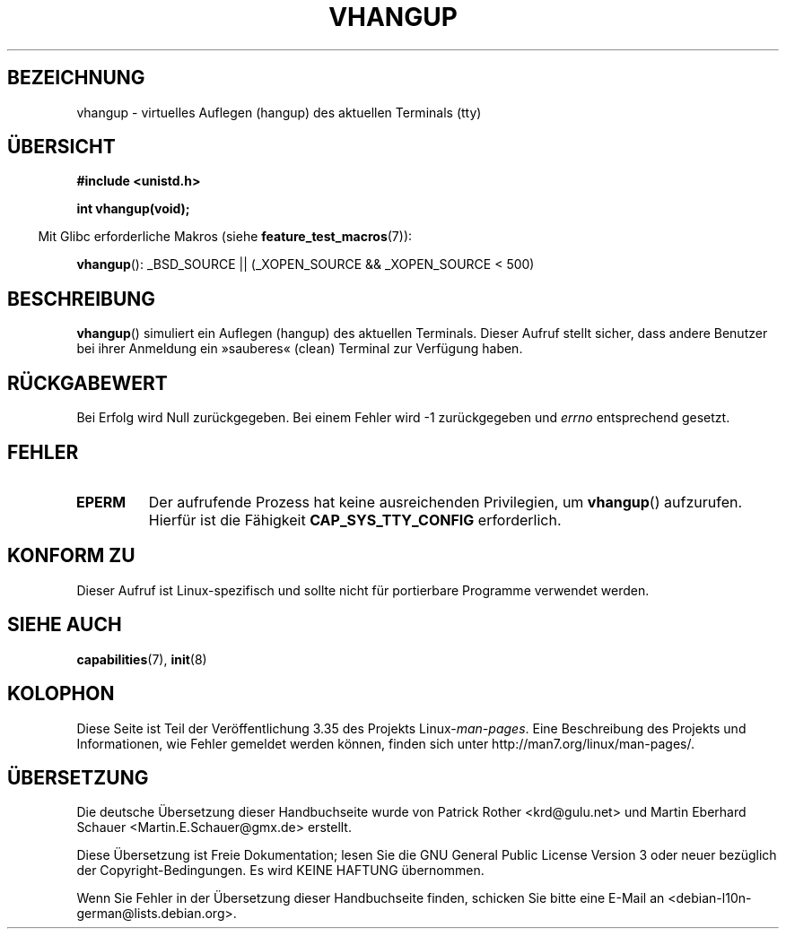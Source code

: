 .\" Hey Emacs! This file is -*- nroff -*- source.
.\"
.\" Copyright 1993 Rickard E. Faith (faith@cs.unc.edu)
.\"
.\" Permission is granted to make and distribute verbatim copies of this
.\" manual provided the copyright notice and this permission notice are
.\" preserved on all copies.
.\"
.\" Permission is granted to copy and distribute modified versions of this
.\" manual under the conditions for verbatim copying, provided that the
.\" entire resulting derived work is distributed under the terms of a
.\" permission notice identical to this one.
.\"
.\" Since the Linux kernel and libraries are constantly changing, this
.\" manual page may be incorrect or out-of-date.  The author(s) assume no
.\" responsibility for errors or omissions, or for damages resulting from
.\" the use of the information contained herein.  The author(s) may not
.\" have taken the same level of care in the production of this manual,
.\" which is licensed free of charge, as they might when working
.\" professionally.
.\"
.\" Formatted or processed versions of this manual, if unaccompanied by
.\" the source, must acknowledge the copyright and authors of this work.
.\" Modified, 27 May 2004, Michael Kerrisk <mtk.manpages@gmail.com>
.\"     Added notes on capability requirements
.\"
.\"*******************************************************************
.\"
.\" This file was generated with po4a. Translate the source file.
.\"
.\"*******************************************************************
.TH VHANGUP 2 "26. Juli 2007" Linux Linux\-Programmierhandbuch
.SH BEZEICHNUNG
vhangup \- virtuelles Auflegen (hangup) des aktuellen Terminals (tty)
.SH ÜBERSICHT
\fB#include <unistd.h>\fP
.sp
\fBint vhangup(void);\fP
.sp
.in -4n
Mit Glibc erforderliche Makros (siehe \fBfeature_test_macros\fP(7)):
.in
.sp
.ad l
\fBvhangup\fP(): _BSD_SOURCE || (_XOPEN_SOURCE && _XOPEN_SOURCE\ <\ 500)
.ad b
.SH BESCHREIBUNG
\fBvhangup\fP() simuliert ein Auflegen (hangup) des aktuellen Terminals.
Dieser Aufruf stellt sicher, dass andere Benutzer bei ihrer Anmeldung ein
»sauberes« (clean) Terminal zur Verfügung haben.
.SH RÜCKGABEWERT
Bei Erfolg wird Null zurückgegeben. Bei einem Fehler wird \-1 zurückgegeben
und \fIerrno\fP entsprechend gesetzt.
.SH FEHLER
.TP 
\fBEPERM\fP
Der aufrufende Prozess hat keine ausreichenden Privilegien, um \fBvhangup\fP()
aufzurufen. Hierfür ist die Fähigkeit \fBCAP_SYS_TTY_CONFIG\fP erforderlich.
.SH "KONFORM ZU"
Dieser Aufruf ist Linux\-spezifisch und sollte nicht für portierbare
Programme verwendet werden.
.SH "SIEHE AUCH"
\fBcapabilities\fP(7), \fBinit\fP(8)
.SH KOLOPHON
Diese Seite ist Teil der Veröffentlichung 3.35 des Projekts
Linux\-\fIman\-pages\fP. Eine Beschreibung des Projekts und Informationen, wie
Fehler gemeldet werden können, finden sich unter
http://man7.org/linux/man\-pages/.

.SH ÜBERSETZUNG
Die deutsche Übersetzung dieser Handbuchseite wurde von
Patrick Rother <krd@gulu.net>
und
Martin Eberhard Schauer <Martin.E.Schauer@gmx.de>
erstellt.

Diese Übersetzung ist Freie Dokumentation; lesen Sie die
GNU General Public License Version 3 oder neuer bezüglich der
Copyright-Bedingungen. Es wird KEINE HAFTUNG übernommen.

Wenn Sie Fehler in der Übersetzung dieser Handbuchseite finden,
schicken Sie bitte eine E-Mail an <debian-l10n-german@lists.debian.org>.

